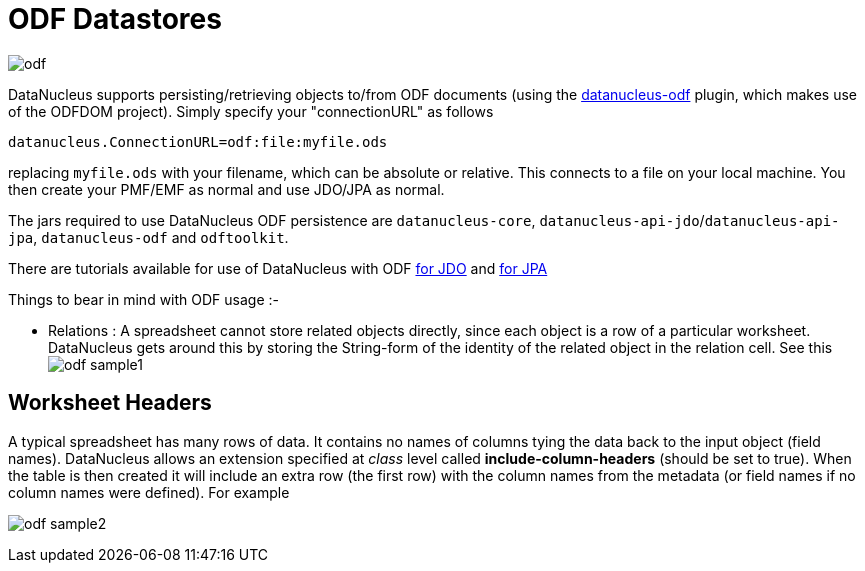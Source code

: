 [[odf]]
= ODF Datastores
:_basedir: ../
:_imagesdir: images/



image:../images/datastore/odf.png[]

DataNucleus supports persisting/retrieving objects to/from ODF documents (using the https://github.com/datanucleus/datanucleus-odf[datanucleus-odf] plugin, 
which makes use of the ODFDOM project). Simply specify your "connectionURL" as follows

-----
datanucleus.ConnectionURL=odf:file:myfile.ods
-----

replacing `myfile.ods` with your filename, which can be absolute or relative. This connects to a file on your local machine. 
You then create your PMF/EMF as normal and use JDO/JPA as normal.

The jars required to use DataNucleus ODF persistence are `datanucleus-core`, `datanucleus-api-jdo`/`datanucleus-api-jpa`, `datanucleus-odf` and `odftoolkit`.

There are tutorials available for use of DataNucleus with ODF link:../jdo/tutorial.html[for JDO] and link:../jpa/tutorial.html[for JPA]

Things to bear in mind with ODF usage :-

* Relations : A spreadsheet cannot store related objects directly, since each object is a row of a particular worksheet. 
DataNucleus gets around this by storing the String-form of the identity of the related object in the relation cell.
See this image:../images/odf_sample1.png[]


== Worksheet Headers

A typical spreadsheet has many rows of data. It contains no names of columns tying the data back to the input object (field names). 
DataNucleus allows an extension specified at _class_ level called *include-column-headers* (should be set to true). 
When the table is then created it will include an extra row (the first row) with the column names from the metadata (or field names if no column names were defined).
For example

image:../images/odf_sample2.png[]

